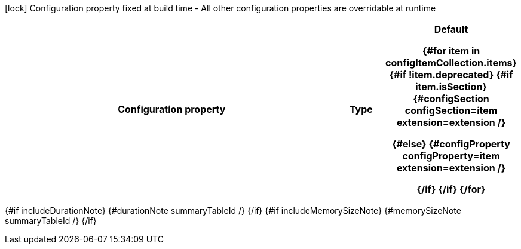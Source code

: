 :summaryTableId: {summaryTableId}
[.configuration-legend]
icon:lock[title=Fixed at build time] Configuration property fixed at build time - All other configuration properties are overridable at runtime
[.configuration-reference{#if searchable}.searchable{/if}, cols="80,.^10,.^10"]
|===

h|[.header-title]##Configuration property##
h|Type
h|Default

{#for item in configItemCollection.items}
{#if !item.deprecated}
{#if item.isSection}
{#configSection configSection=item extension=extension /}

{#else}
{#configProperty configProperty=item extension=extension /}

{/if}
{/if}
{/for}
|===

{#if includeDurationNote}
{#durationNote summaryTableId /}
{/if}
{#if includeMemorySizeNote}
{#memorySizeNote summaryTableId /}
{/if}

:!summaryTableId: